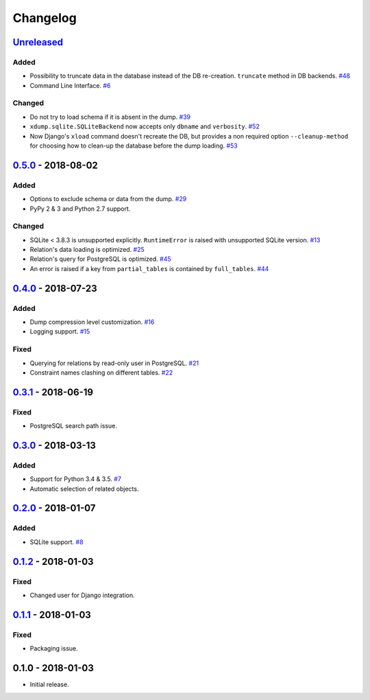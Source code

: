 .. _changelog:

Changelog
=========

`Unreleased`_
-------------

Added
~~~~~

- Possibility to truncate data in the database instead of the DB re-creation. ``truncate`` method in DB backends. `#48`_
- Command Line Interface. `#6`_

Changed
~~~~~~~

- Do not try to load schema if it is absent in the dump. `#39`_
- ``xdump.sqlite.SQLiteBackend`` now accepts only ``dbname`` and ``verbosity``. `#52`_
- Now Django's ``xload`` command doesn't recreate the DB, but provides a non required option ``--cleanup-method`` for
  choosing how to clean-up the database before the dump loading. `#53`_

`0.5.0`_ - 2018-08-02
---------------------

Added
~~~~~

- Options to exclude schema or data from the dump. `#29`_
- PyPy 2 & 3 and Python 2.7 support.

Changed
~~~~~~~

- SQLite < 3.8.3 is unsupported explicitly. ``RuntimeError`` is raised with unsupported SQLite version. `#13`_
- Relation's data loading is optimized. `#25`_
- Relation's query for PostgreSQL is optimized. `#45`_
- An error is raised if a key from ``partial_tables`` is contained by ``full_tables``. `#44`_

`0.4.0`_ - 2018-07-23
---------------------

Added
~~~~~

- Dump compression level customization. `#16`_
- Logging support. `#15`_

Fixed
~~~~~

- Querying for relations by read-only user in PostgreSQL. `#21`_
- Constraint names clashing on different tables. `#22`_

`0.3.1`_ - 2018-06-19
---------------------

Fixed
~~~~~

- PostgreSQL search path issue.

`0.3.0`_ - 2018-03-13
---------------------

Added
~~~~~

- Support for Python 3.4 & 3.5. `#7`_
- Automatic selection of related objects.

`0.2.0`_ - 2018-01-07
---------------------

Added
~~~~~

- SQLite support. `#8`_

`0.1.2`_ - 2018-01-03
---------------------

Fixed
~~~~~

- Changed user for Django integration.

`0.1.1`_ - 2018-01-03
---------------------

Fixed
~~~~~

- Packaging issue.

0.1.0 - 2018-01-03
------------------

- Initial release.

.. _Unreleased: https://github.com/Stranger6667/xdump/compare/0.5.0...HEAD
.. _0.5.0: https://github.com/Stranger6667/xdump/compare/0.4.0...0.5.0
.. _0.4.0: https://github.com/Stranger6667/xdump/compare/0.3.1...0.4.0
.. _0.3.1: https://github.com/Stranger6667/xdump/compare/0.3.0...0.3.1
.. _0.3.0: https://github.com/Stranger6667/xdump/compare/0.2.0...0.3.0
.. _0.2.0: https://github.com/Stranger6667/xdump/compare/0.1.2...0.2.0
.. _0.1.2: https://github.com/Stranger6667/xdump/compare/0.1.1...0.1.2
.. _0.1.1: https://github.com/Stranger6667/xdump/compare/0.1.0...0.1.1

.. _#53: https://github.com/Stranger6667/xdump/issues/53
.. _#52: https://github.com/Stranger6667/xdump/issues/52
.. _#48: https://github.com/Stranger6667/xdump/issues/48
.. _#45: https://github.com/Stranger6667/xdump/issues/45
.. _#44: https://github.com/Stranger6667/xdump/issues/44
.. _#39: https://github.com/Stranger6667/xdump/issues/39
.. _#29: https://github.com/Stranger6667/xdump/issues/29
.. _#25: https://github.com/Stranger6667/xdump/issues/25
.. _#22: https://github.com/Stranger6667/xdump/issues/22
.. _#21: https://github.com/Stranger6667/xdump/issues/21
.. _#16: https://github.com/Stranger6667/xdump/issues/16
.. _#15: https://github.com/Stranger6667/xdump/issues/15
.. _#13: https://github.com/Stranger6667/xdump/issues/13
.. _#8: https://github.com/Stranger6667/xdump/issues/8
.. _#7: https://github.com/Stranger6667/xdump/issues/7
.. _#6: https://github.com/Stranger6667/xdump/issues/6
